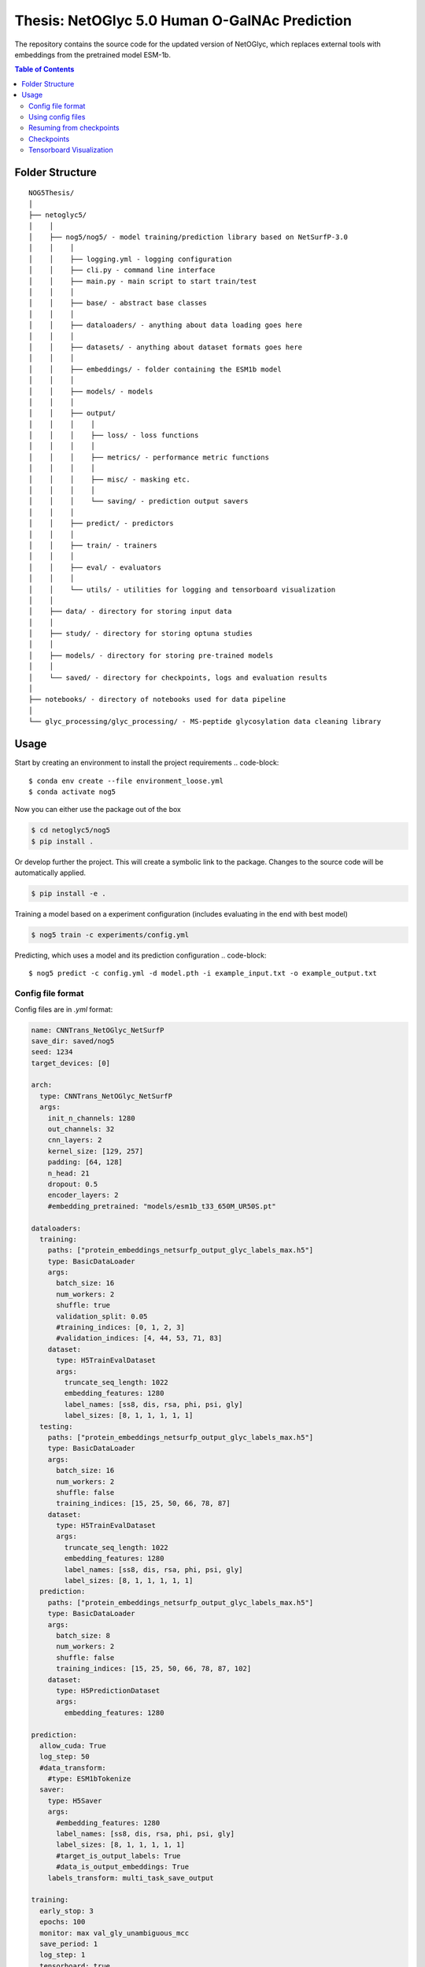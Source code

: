====
**Thesis**: NetOGlyc 5.0 Human O-GalNAc Prediction
====

The repository contains the source code for the updated version of NetOGlyc, which replaces external tools with embeddings from the pretrained model ESM-1b.


.. contents:: Table of Contents
   :depth: 4

Folder Structure
================

::

  NOG5Thesis/
  │
  ├── netoglyc5/
  │    │
  │    ├── nog5/nog5/ - model training/prediction library based on NetSurfP-3.0
  │    │    │
  │    │    ├── logging.yml - logging configuration
  │    │    ├── cli.py - command line interface
  │    │    ├── main.py - main script to start train/test
  │    │    │
  │    │    ├── base/ - abstract base classes
  │    │    │
  │    │    ├── dataloaders/ - anything about data loading goes here
  │    │    │
  │    │    ├── datasets/ - anything about dataset formats goes here
  │    │    │
  │    │    ├── embeddings/ - folder containing the ESM1b model
  │    │    │
  │    │    ├── models/ - models
  │    │    │
  │    │    ├── output/
  │    │    │    │
  │    │    │    ├── loss/ - loss functions
  │    │    │    │
  │    │    │    ├── metrics/ - performance metric functions
  │    │    │    │
  │    │    │    ├── misc/ - masking etc.
  │    │    │    │
  │    │    │    └── saving/ - prediction output savers
  │    │    │
  │    │    ├── predict/ - predictors
  │    │    │
  │    │    ├── train/ - trainers
  │    │    │
  │    │    ├── eval/ - evaluators
  │    │    │
  │    │    └── utils/ - utilities for logging and tensorboard visualization
  │    │
  │    ├── data/ - directory for storing input data
  │    │
  │    ├── study/ - directory for storing optuna studies
  │    │
  │    ├── models/ - directory for storing pre-trained models
  │    │
  │    └── saved/ - directory for checkpoints, logs and evaluation results
  │
  ├── notebooks/ - directory of notebooks used for data pipeline
  │
  └── glyc_processing/glyc_processing/ - MS-peptide glycosylation data cleaning library


Usage
=====
Start by creating an environment to install the project requirements
.. code-block::

  $ conda env create --file environment_loose.yml
  $ conda activate nog5

Now you can either use the package out of the box

.. code-block::

  $ cd netoglyc5/nog5
  $ pip install .

Or develop further the project. This will create a symbolic link to the package. Changes to the source code will be automatically applied.

.. code-block::

  $ pip install -e .

Training a model based on a experiment configuration (includes evaluating in the end with best model)

.. code-block::

  $ nog5 train -c experiments/config.yml

Predicting, which uses a model and its prediction configuration
.. code-block::

  $ nog5 predict -c config.yml -d model.pth -i example_input.txt -o example_output.txt


Config file format
------------------
Config files are in `.yml` format:

.. code-block:: HTML

	name: CNNTrans_NetOGlyc_NetSurfP
	save_dir: saved/nog5
	seed: 1234
	target_devices: [0]

	arch:
	  type: CNNTrans_NetOGlyc_NetSurfP
	  args:
	    init_n_channels: 1280
	    out_channels: 32
	    cnn_layers: 2
	    kernel_size: [129, 257]
	    padding: [64, 128]
	    n_head: 21
	    dropout: 0.5
	    encoder_layers: 2
	    #embedding_pretrained: "models/esm1b_t33_650M_UR50S.pt"

	dataloaders:
	  training:
	    paths: ["protein_embeddings_netsurfp_output_glyc_labels_max.h5"]
	    type: BasicDataLoader
	    args:
	      batch_size: 16
	      num_workers: 2
	      shuffle: true
	      validation_split: 0.05
	      #training_indices: [0, 1, 2, 3]
	      #validation_indices: [4, 44, 53, 71, 83]
	    dataset:
	      type: H5TrainEvalDataset
	      args:
		truncate_seq_length: 1022
		embedding_features: 1280
		label_names: [ss8, dis, rsa, phi, psi, gly]
		label_sizes: [8, 1, 1, 1, 1, 1]
	  testing:
	    paths: ["protein_embeddings_netsurfp_output_glyc_labels_max.h5"]
	    type: BasicDataLoader
	    args:
	      batch_size: 16
	      num_workers: 2
	      shuffle: false
	      training_indices: [15, 25, 50, 66, 78, 87]
	    dataset:
	      type: H5TrainEvalDataset
	      args:
		truncate_seq_length: 1022
		embedding_features: 1280
		label_names: [ss8, dis, rsa, phi, psi, gly]
		label_sizes: [8, 1, 1, 1, 1, 1]
	  prediction:
	    paths: ["protein_embeddings_netsurfp_output_glyc_labels_max.h5"]
	    type: BasicDataLoader
	    args:
	      batch_size: 8
	      num_workers: 2
	      shuffle: false
	      training_indices: [15, 25, 50, 66, 78, 87, 102]
	    dataset:
	      type: H5PredictionDataset
	      args:
		embedding_features: 1280

	prediction:
	  allow_cuda: True
	  log_step: 50
	  #data_transform:
	    #type: ESM1bTokenize
	  saver:
	    type: H5Saver
	    args:
	      #embedding_features: 1280
	      label_names: [ss8, dis, rsa, phi, psi, gly]
	      label_sizes: [8, 1, 1, 1, 1, 1]
	      #target_is_output_labels: True
	      #data_is_output_embeddings: True
	    labels_transform: multi_task_save_output

	training:
	  early_stop: 3
	  epochs: 100
	  monitor: max val_gly_unambiguous_mcc
	  save_period: 1
	  log_step: 1
	  tensorboard: true

	optimizer:
	  type: AdamW
	  args:
	    lr: 5.0e-05
	    #weight_decay: 1.0e-3
	    #momentum: 0.9

	lr_scheduler:
	  type: null

	multitask_loss:
	  #type: AutomaticWeightedLoss
	  type: WeightedLoss
	  args:
	    loss_names: [ss8_bce, dis_mse, rsa_mse, phi_mse, psi_mse, gly_unambiguous_mse, gly_mse]
	    loss_weights: [1, 1, 1, 1, 1, 2000, 100]
	    loss_args: [{}, {}, {}, {}, {}, {positive_weight: 0.05}, {positive_weight: 0.05}]

	metrics: [ss8_pcc, ss3_pcc, dis_pcc, rsa_pcc, phi_mae, psi_mae, gly_pcc, gly_unambiguous_pcc, gly_mcc, gly_unambiguous_mcc, gly_fpr, gly_fnr]


Add additonal configurations if you need.

Using config files
------------------
Modify the configurations in `.yml` config files, then run:

.. code-block::

  $ nsp3 train -c experiments/<config>.yml

Resuming from checkpoints
-------------------------
You can resume from a previously saved checkpoint by:

.. code-block::

  nsp3 train -c experiments/<config>.yml -r path/to/checkpoint.pth

Checkpoints
-----------
You can specify the name of the training session in config files:

.. code-block:: HTML

  "name": "CNNTrans_NetOGlyc_NetSurfP"

The checkpoints will be saved in `save_dir/name/timestamp/checkpoints/`, with timestamp in
YYYY-mmdd-HHMMSS format.

A copy of config file will be saved in the same folder.

**Note**: checkpoints contain:

.. code-block:: python

  checkpoint = {
    'arch': arch,
    'epoch': epoch,
    'state_dict': self.model.state_dict(),
    'optimizer': self.optimizer.state_dict(),
    'monitor_best': self.mnt_best,
    'config': self.config,
    'loss': self.loss.state_dict(), # Only if using AutomaticWeightedLoss
  }

Tensorboard Visualization
--------------------------
This template supports `<https://pytorch.org/docs/stable/tensorboard.html>`_ visualization.

1. Run training

    Set `tensorboard` option in config file true.

2. Open tensorboard server

    Type `tensorboard --logdir saved/experiment_name_here/` at the project root, then server will open at
    `http://localhost:6006`

By default, values of loss and metrics specified in config file will be logged.
If you need more visualizations, use `add_scalar('tag', data)`,
`add_image('tag', image)`, etc in the `trainer._train_epoch` method. `add_something()` methods in
this template are basically wrappers for those of `tensorboard.SummaryWriter` module.

**Note**: You don't have to specify current steps, since `TensorboardWriter` class defined at
`utils/visualization.py` will track current steps.

